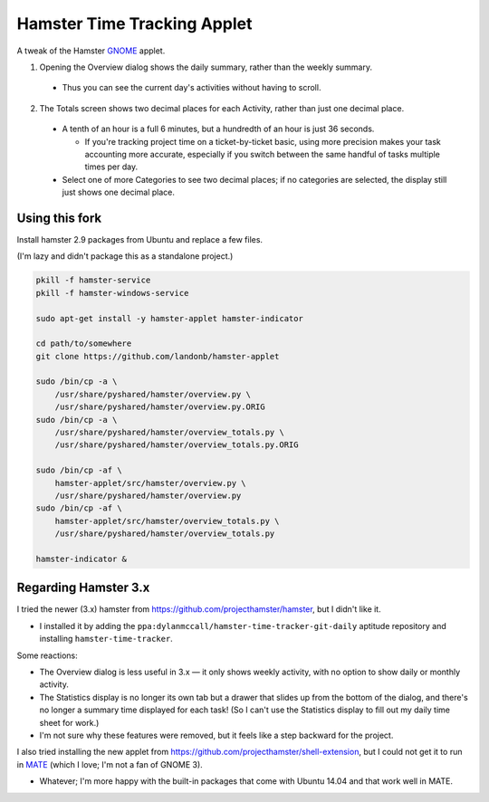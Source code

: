 ############################
Hamster Time Tracking Applet
############################

A tweak of the Hamster `GNOME <https://www.gnome.org/>`__ applet.

1. Opening the Overview dialog shows the daily summary, rather than the weekly summary.

  - Thus you can see the current day's activities without having to scroll.

2. The Totals screen shows two decimal places for each Activity, rather than just one decimal place.

  - A tenth of an hour is a full 6 minutes, but a hundredth of an hour is just 36 seconds.

    - If you're tracking project time on a ticket-by-ticket basic, using more precision
      makes your task accounting more accurate, especially if you switch between the
      same handful of tasks multiple times per day.

  - Select one of more Categories to see two decimal places; if no categories are
    selected, the display still just shows one decimal place.

Using this fork
---------------

Install hamster 2.9 packages from Ubuntu and replace a few files.

(I'm lazy and didn't package this as a standalone project.)

.. code-block:: bash

    pkill -f hamster-service
    pkill -f hamster-windows-service

    sudo apt-get install -y hamster-applet hamster-indicator

    cd path/to/somewhere
    git clone https://github.com/landonb/hamster-applet

    sudo /bin/cp -a \
        /usr/share/pyshared/hamster/overview.py \
        /usr/share/pyshared/hamster/overview.py.ORIG
    sudo /bin/cp -a \
        /usr/share/pyshared/hamster/overview_totals.py \
        /usr/share/pyshared/hamster/overview_totals.py.ORIG

    sudo /bin/cp -af \
        hamster-applet/src/hamster/overview.py \
        /usr/share/pyshared/hamster/overview.py
    sudo /bin/cp -af \
        hamster-applet/src/hamster/overview_totals.py \
        /usr/share/pyshared/hamster/overview_totals.py

    hamster-indicator &

Regarding Hamster 3.x
---------------------

I tried the newer (3.x) hamster from https://github.com/projecthamster/hamster,
but I didn't like it.

- I installed it by adding the ``ppa:dylanmccall/hamster-time-tracker-git-daily``
  aptitude repository and installing ``hamster-time-tracker``.

Some reactions:

- The Overview dialog is less useful in 3.x — it only shows weekly activity,
  with no option to show daily or monthly activity.

- The Statistics display is no longer its own tab but a drawer that slides
  up from the bottom of the dialog, and there's no longer a summary time
  displayed for each task! (So I can't use the Statistics display to fill
  out my daily time sheet for work.)
  
- I'm not sure why these features were removed, but it feels like a step
  backward for the project.

I also tried installing the new applet from
https://github.com/projecthamster/shell-extension,
but I could not get it to run in `MATE <http://mate-desktop.com/>`__
(which I love; I'm not a fan of GNOME 3).

- Whatever; I'm more happy with the built-in packages that come with
  Ubuntu 14.04 and that work well in MATE.


